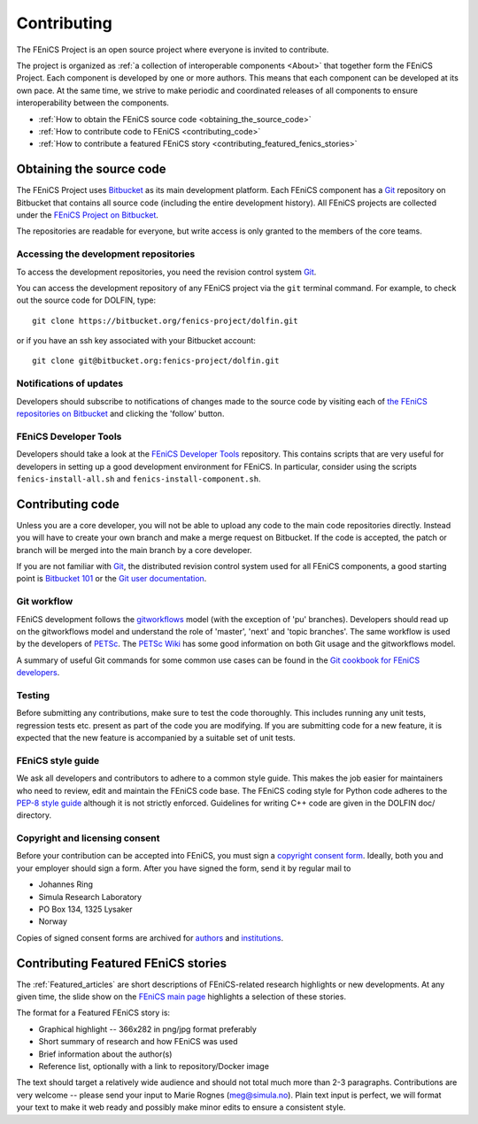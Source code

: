 .. Developer information.

.. _developers:

############
Contributing
############

The FEniCS Project is an open source project where everyone is invited
to contribute.

The project is organized as :ref:`a collection of interoperable
components <About>` that together form the FEniCS Project. Each
component is developed by one or more authors. This means that each
component can be developed at its own pace. At the same time, we
strive to make periodic and coordinated releases of all components to
ensure interoperability between the components.

* :ref:`How to obtain the FEniCS source code <obtaining_the_source_code>`
* :ref:`How to contribute code to FEniCS <contributing_code>`
* :ref:`How to contribute a featured FEniCS story <contributing_featured_fenics_stories>`

.. _obtaining_the_source_code:

*************************
Obtaining the source code
*************************

The FEniCS Project uses `Bitbucket <https://bitbucket.org>`_ as its
main development platform. Each FEniCS component has a `Git
<http://git-scm.com/>`_ repository on Bitbucket that contains all
source code (including the entire development history). All FEniCS
projects are collected under the `FEniCS Project on Bitbucket
<https://bitbucket.org/fenics-project>`_.

The repositories are readable for everyone, but write access is only
granted to the members of the core teams.

======================================
Accessing the development repositories
======================================

To access the development repositories, you need the revision control
system `Git <http://git-scm.com/>`__.

You can access the development repository of any FEniCS project via
the ``git`` terminal command. For example, to check out the source
code for DOLFIN, type::

    git clone https://bitbucket.org/fenics-project/dolfin.git

or if you have an ssh key associated with your Bitbucket account::

    git clone git@bitbucket.org:fenics-project/dolfin.git

========================
Notifications of updates
========================

Developers should subscribe to notifications of changes made to the
source code by visiting each of `the FEniCS repositories on Bitbucket
<https://bitbucket.org/fenics-project>`__ and clicking the 'follow'
button.

======================
FEniCS Developer Tools
======================

Developers should take a look at the `FEniCS Developer Tools
<https://bitbucket.org/fenics-project/fenics-developer-tools>`__
repository. This contains scripts that are very useful for developers
in setting up a good development environment for FEniCS. In
particular, consider using the scripts ``fenics-install-all.sh`` and
``fenics-install-component.sh``.

.. _contributing_code:

*****************
Contributing code
*****************

Unless you are a core developer, you will not be able to upload any
code to the main code repositories directly. Instead you will have to
create your own branch and make a merge request on Bitbucket. If the
code is accepted, the patch or branch will be merged into the main
branch by a core developer.

If you are not familiar with `Git <http://git-scm.com/>`__, the
distributed revision control system used for all FEniCS components, a
good starting point is `Bitbucket 101
<https://confluence.atlassian.com/display/BITBUCKET/Bitbucket+101>`__
or the `Git user documentation <http://git-scm.com/documentationl>`__.

============
Git workflow
============

FEniCS development follows the `gitworkflows
<https://www.kernel.org/pub/software/scm/git/docs/gitworkflows.html>`__
model (with the exception of 'pu' branches). Developers should read up
on the gitworkflows model and understand the role of 'master', 'next'
and 'topic branches'. The same workflow is used by the developers of
`PETSc <http://www.mcs.anl.gov/petsc/>`__. The `PETSc Wiki
<https://bitbucket.org/petsc/petsc/wiki/Home>`__ has some good
information on both Git usage and the gitworkflows model.

A summary of useful Git commands for some common use cases can be
found in the `Git cookbook for FEniCS developers
<https://bitbucket.org/fenics-project/dolfin/wiki/Git%20cookbook%20for%20FEniCS%20developers>`__.

=======
Testing
=======

Before submitting any contributions, make sure to test the code
thoroughly. This includes running any unit tests, regression tests
etc. present as part of the code you are modifying. If you are
submitting code for a new feature, it is expected that the new feature
is accompanied by a suitable set of unit tests.

==================
FEniCS style guide
==================

We ask all developers and contributors to adhere to a common style
guide. This makes the job easier for maintainers who need to review,
edit and maintain the FEniCS code base. The FEniCS coding style for
Python code adheres to the `PEP-8 style guide
<http://www.python.org/dev/peps/pep-0008/>`_ although it is not
strictly enforced. Guidelines for writing C++ code are given in the
DOLFIN doc/ directory.

..
   Patches that don't follow the correct coding style will likely be
   rejected, as the maintainer responsible for reviewing the patch must
   otherwise make additional efforts to edit the patch to follow the
   coding style.

===============================
Copyright and licensing consent
===============================

Before your contribution can be accepted into FEniCS, you must sign a
`copyright consent form
<http://fenicsproject.org/pub/copyright/forms/>`_.  Ideally, both you
and your employer should sign a form. After you have signed the form,
send it by regular mail to

* Johannes Ring
* Simula Research Laboratory
* PO Box 134, 1325 Lysaker
* Norway

Copies of signed consent forms are archived for `authors
<http://fenicsproject.org/pub/copyright/authors>`_ and `institutions
<http://fenicsproject.org/pub/copyright/institutions>`_.

.. _contributing_featured_fenics_stories:

************************************
Contributing Featured FEniCS stories
************************************

The :ref:`Featured_articles` are short descriptions of FEniCS-related
research highlights or new developments.  At any given time, the slide
show on the `FEniCS main page <http://www.fenicsproject.org>`__
highlights a selection of these stories.

The format for a Featured FEniCS story is:

* Graphical highlight -- 366x282 in png/jpg format preferably
* Short summary of research and how FEniCS was used
* Brief information about the author(s)
* Reference list, optionally with a link to repository/Docker image

The text should target a relatively wide audience and should not total
much more than 2-3 paragraphs. Contributions are very welcome --
please send your input to Marie Rognes (meg@simula.no). Plain text
input is perfect, we will format your text to make it web ready and
possibly make minor edits to ensure a consistent style.
